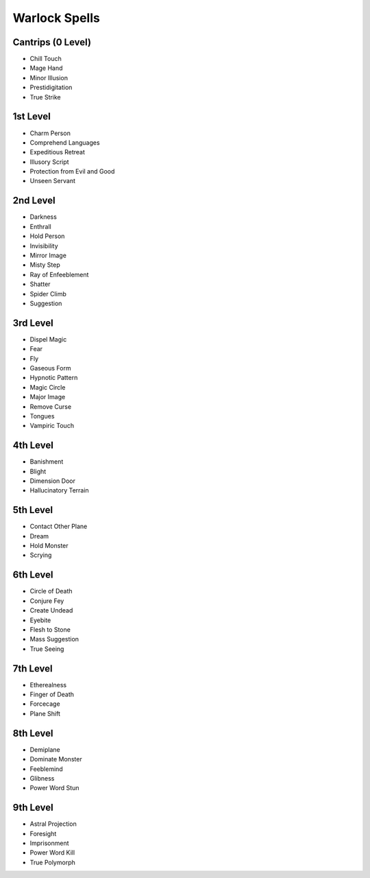 
.. _srd_Warlock-Spells:

Warlock Spells
--------------

Cantrips (0 Level)
~~~~~~~~~~~~~~~~~~

-  Chill Touch
-  Mage Hand
-  Minor Illusion
-  Prestidigitation
-  True Strike

1st Level
~~~~~~~~~

-  Charm Person
-  Comprehend Languages
-  Expeditious Retreat
-  Illusory Script
-  Protection from Evil and Good
-  Unseen Servant

2nd Level
~~~~~~~~~

-  Darkness
-  Enthrall
-  Hold Person
-  Invisibility
-  Mirror Image
-  Misty Step
-  Ray of Enfeeblement
-  Shatter
-  Spider Climb
-  Suggestion

3rd Level
~~~~~~~~~

-  Dispel Magic
-  Fear
-  Fly
-  Gaseous Form
-  Hypnotic Pattern
-  Magic Circle
-  Major Image
-  Remove Curse
-  Tongues
-  Vampiric Touch

4th Level
~~~~~~~~~

-  Banishment
-  Blight
-  Dimension Door
-  Hallucinatory Terrain

5th Level
~~~~~~~~~

-  Contact Other Plane
-  Dream
-  Hold Monster
-  Scrying

6th Level
~~~~~~~~~

-  Circle of Death
-  Conjure Fey
-  Create Undead
-  Eyebite
-  Flesh to Stone
-  Mass Suggestion
-  True Seeing

7th Level
~~~~~~~~~

-  Etherealness
-  Finger of Death
-  Forcecage
-  Plane Shift

8th Level
~~~~~~~~~

-  Demiplane
-  Dominate Monster
-  Feeblemind
-  Glibness
-  Power Word Stun

9th Level
~~~~~~~~~

-  Astral Projection
-  Foresight
-  Imprisonment
-  Power Word Kill
-  True Polymorph
